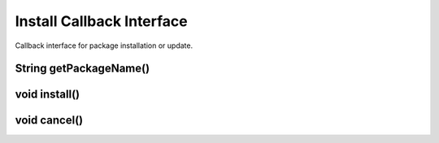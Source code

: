**************************
Install Callback Interface
**************************
.. highlight:: java
.. class:: InstallCallbackInterface

    Callback interface for package installation or update.

String getPackageName()
-----------------------

.. method:: String getPackageName()

    Get name of a package to be installed.

    :rtype: string;
    :return: returns package name, i.e. "OpenCV Manager Service" or "OpenCV library".

void install()
--------------

.. method:: void install()

    Installation of package has been approved.

void cancel()
-------------

.. method:: void cancel()

    Installation if package has been canceled.
